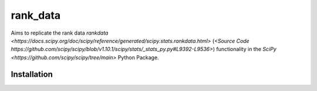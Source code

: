 =========
rank_data
=========

Aims to replicate the rank data `rankdata <https://docs.scipy.org/doc/scipy/reference/generated/scipy.stats.rankdata.html>` (`<Source Code https://github.com/scipy/scipy/blob/v1.10.1/scipy/stats/_stats_py.py#L9392-L9536>`) functionality in the `SciPy <https://github.com/scipy/scipy/tree/main>` Python Package.

Installation
------------
..  code-block:: shell
    go get -u github.com/watsonsam/rank_data